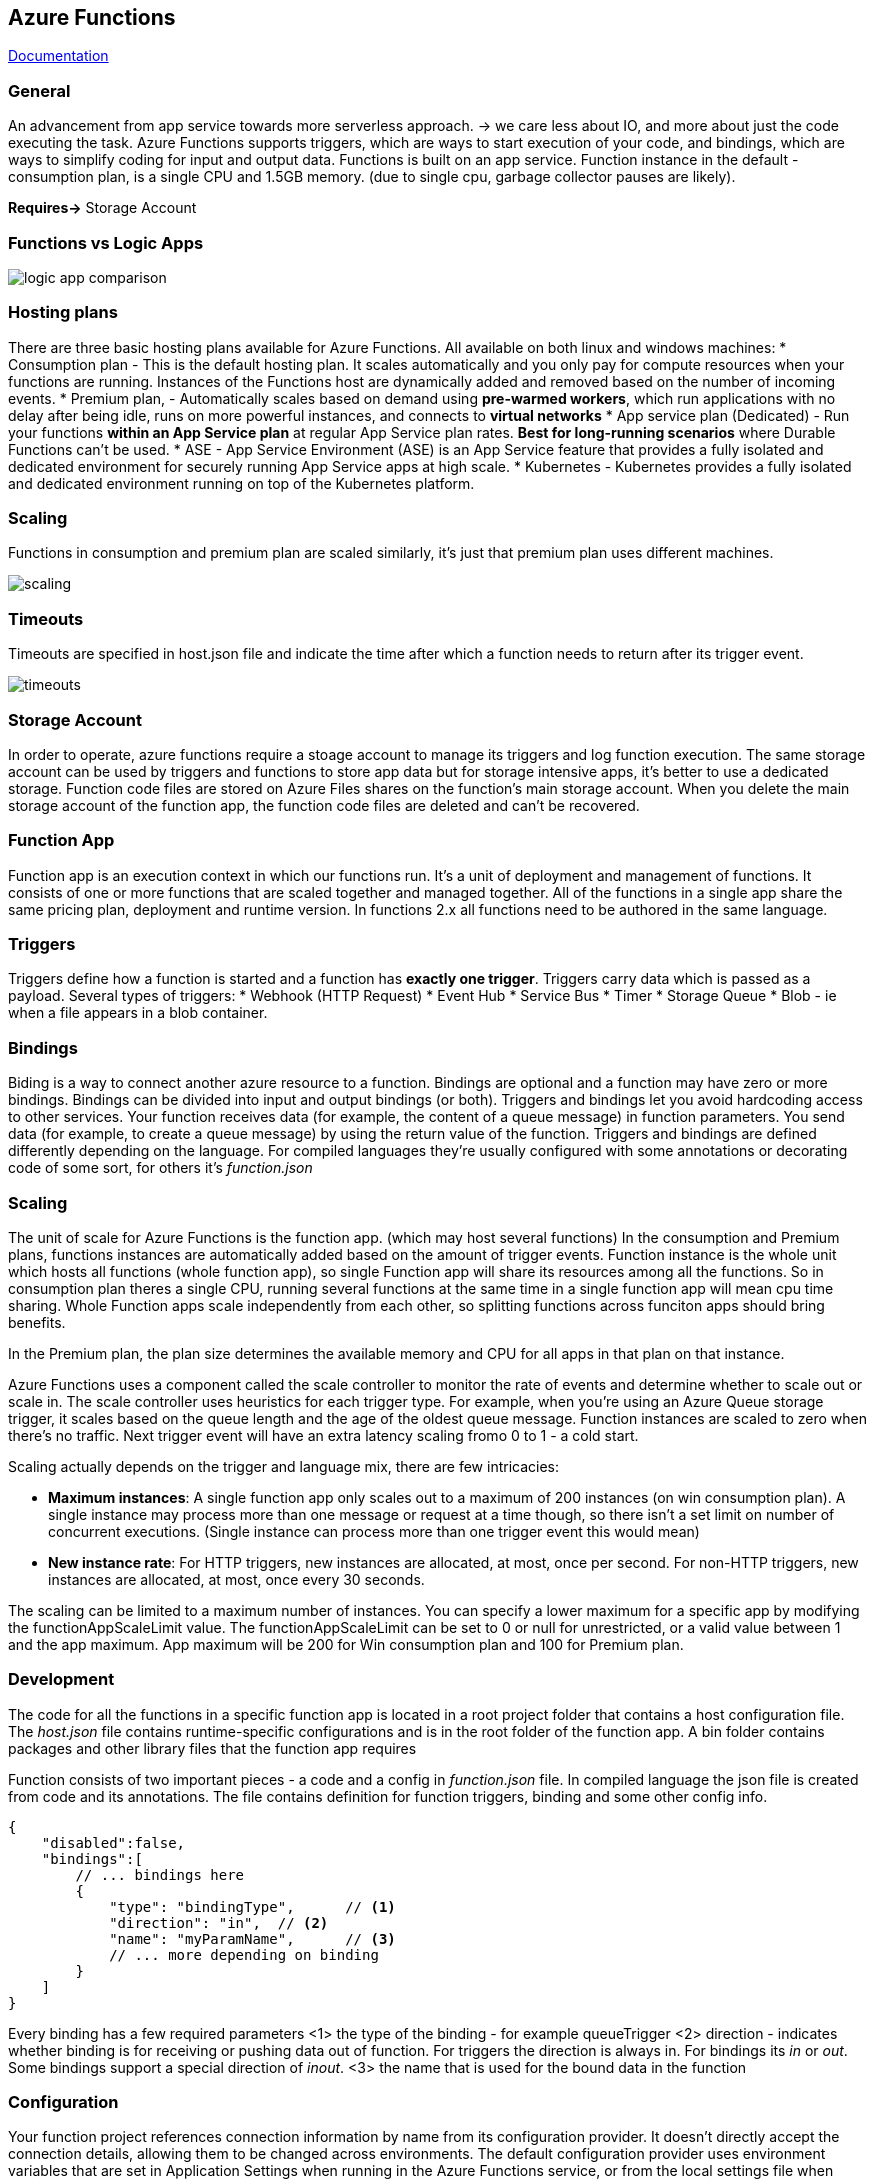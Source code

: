 == Azure Functions

https://learn.microsoft.com/en-us/azure/azure-functions/[Documentation]

=== General
An advancement from app service towards more serverless approach. -> we care less about IO, and more about just the code executing the task.
Azure Functions supports triggers, which are ways to start execution of your code, and bindings, which are ways to simplify coding for input and output data.
Functions is built on an app service. Function instance in the default - consumption plan, is a single CPU and 1.5GB memory. (due to single cpu, garbage collector pauses are likely).

*Requires->* Storage Account

=== Functions vs Logic Apps

image::functions/logic-app-comparison.png[]

=== Hosting plans
There are three basic hosting plans available for Azure Functions. All available on both linux and windows machines:
* Consumption plan - This is the default hosting plan. It scales automatically and you only pay for compute resources when your functions are running. Instances of the Functions host are dynamically added and removed based on the number of incoming events.
* Premium plan, - Automatically scales based on demand using *pre-warmed workers*, which run applications with no delay after being idle, runs on more powerful instances, and connects to *virtual networks*
* App service plan (Dedicated) - Run your functions *within an App Service plan* at regular App Service plan rates. *Best for long-running scenarios* where Durable Functions can't be used.
* ASE - App Service Environment (ASE) is an App Service feature that provides a fully isolated and dedicated environment for securely running App Service apps at high scale.
* Kubernetes - Kubernetes provides a fully isolated and dedicated environment running on top of the Kubernetes platform.

=== Scaling
Functions in consumption and premium plan are scaled similarly, it's just that premium plan uses different machines.

image::functions/scaling.png[]

=== Timeouts
Timeouts are specified in host.json file and indicate the time after which a function needs to return after its trigger event.

image::functions/timeouts.png[]

=== Storage Account
In order to operate, azure functions require a stoage account to manage its triggers and log function execution. The same storage account can be used by triggers and functions to store app data but for storage intensive apps, it's better to use a dedicated storage.
Function code files are stored on Azure Files shares on the function's main storage account. When you delete the main storage account of the function app, the function code files are deleted and can't be recovered.

=== Function App
Function app is an execution context in which our functions run. It's a unit of deployment and management of functions. It consists of one or more functions that are scaled together and managed together. All of the functions in a single app share the same pricing plan, deployment and runtime version. In functions 2.x all functions need to be authored in the same language.

=== Triggers
Triggers define how a function is started and a function has *exactly one trigger*. Triggers carry data which is passed as a payload.
Several types of triggers:
* Webhook (HTTP Request)
* Event Hub
* Service Bus
* Timer
* Storage Queue
* Blob - ie when a file appears in a blob container.

=== Bindings
Biding is a way to connect another azure resource to a function. Bindings are optional and a function may have zero or more bindings.
Bindings can be divided into input and output bindings (or both).
Triggers and bindings let you avoid hardcoding access to other services. Your function receives data (for example, the content of a queue message) in function parameters. You send data (for example, to create a queue message) by using the return value of the function. Triggers and bindings are defined differently depending on the language. For compiled languages they're usually configured with some annotations or decorating code of some sort, for others it's _function.json_

=== Scaling
The unit of scale for Azure Functions is the function app. (which may host several functions)
In the consumption and Premium plans, functions instances are automatically added based on the amount of trigger events. Function instance is the whole unit which hosts all functions (whole function app), so single Function app will share its resources among all the functions. So in consumption plan theres a single CPU, running several functions at the same time in a single function app will mean cpu time sharing.
Whole Function apps scale independently from each other, so splitting functions across funciton apps should bring benefits.

In the Premium plan, the plan size determines the available memory and CPU for all apps in that plan on that instance.

Azure Functions uses a component called the scale controller to monitor the rate of events and determine whether to scale out or scale in. The scale controller uses heuristics for each trigger type. For example, when you're using an Azure Queue storage trigger, it scales based on the queue length and the age of the oldest queue message.
Function instances are scaled to zero when there's no traffic. Next trigger event will have an extra latency scaling fromo 0 to 1 - a cold start.

Scaling actually depends on the trigger and language mix, there are few intricacies:

* *Maximum instances*: A single function app only scales out to a maximum of 200 instances (on win consumption plan). A single instance may process more than one message or request at a time though, so there isn't a set limit on number of concurrent executions. (Single instance can process more than one trigger event this would mean)
* *New instance rate*: For HTTP triggers, new instances are allocated, at most, once per second. For non-HTTP triggers, new instances are allocated, at most, once every 30 seconds.

The scaling can be limited to a maximum number of instances. You can specify a lower maximum for a specific app by modifying the functionAppScaleLimit value. The functionAppScaleLimit can be set to 0 or null for unrestricted, or a valid value between 1 and the app maximum. App maximum will be 200 for Win consumption plan and 100 for Premium plan.

=== Development

The code for all the functions in a specific function app is located in a root project folder that contains a host configuration file. The _host.json_ file contains runtime-specific configurations and is in the root folder of the function app. A bin folder contains packages and other library files that the function app requires

Function consists of two important pieces - a code and a config in _function.json_ file. In compiled language the json file is created from code and its annotations. The file contains definition for function triggers, binding and some other config info.

[source, json]
----
{
    "disabled":false,
    "bindings":[
        // ... bindings here
        {
            "type": "bindingType",	// <1>
            "direction": "in",	// <2>
            "name": "myParamName",	// <3>
            // ... more depending on binding
        }
    ]
}
----
Every binding has a few required parameters
<1> the type of the binding - for example queueTrigger
<2> direction - indicates whether binding is for receiving or pushing data out of function. For triggers the direction is always in. For bindings its _in_ or _out_. Some bindings support a special direction of _inout_.
<3> the name that is used for the bound data in the function

=== Configuration
Your function project references connection information by name from its configuration provider. It doesn't directly accept the connection details, allowing them to be changed across environments. The default configuration provider uses environment variables that are set in Application Settings when running in the Azure Functions service, or from the local settings file when developing locally.
Some connections in Azure Functions are configured to use an identity instead of a secret. Support depends on the extension using the connection. In some cases, a connection string may still be required in Functions even though the service to which you're connecting supports identity-based connections.
Identity-based connections *are not supported with Durable Functions.*
Whatever identity is being used must have permissions to perform the intended actions. This is typically done by assigning a role in Azure RBAC or specifying the identity in an access policy, depending on the service to which you're connecting

